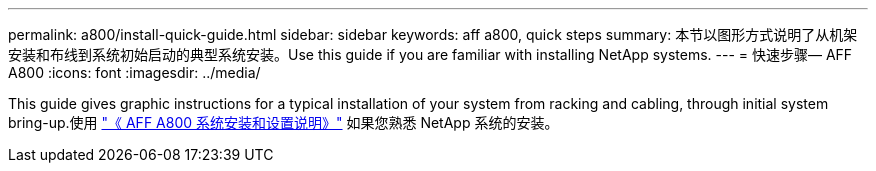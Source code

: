 ---
permalink: a800/install-quick-guide.html 
sidebar: sidebar 
keywords: aff a800, quick steps 
summary: 本节以图形方式说明了从机架安装和布线到系统初始启动的典型系统安装。Use this guide if you are familiar with installing NetApp systems. 
---
= 快速步骤— AFF A800
:icons: font
:imagesdir: ../media/


[role="lead"]
This guide gives graphic instructions for a typical installation of your system from racking and cabling, through initial system bring-up.使用 link:https://library.netapp.com/ecm/ecm_download_file/ECMLP2842668["《 AFF A800 系统安装和设置说明》"^] 如果您熟悉 NetApp 系统的安装。
